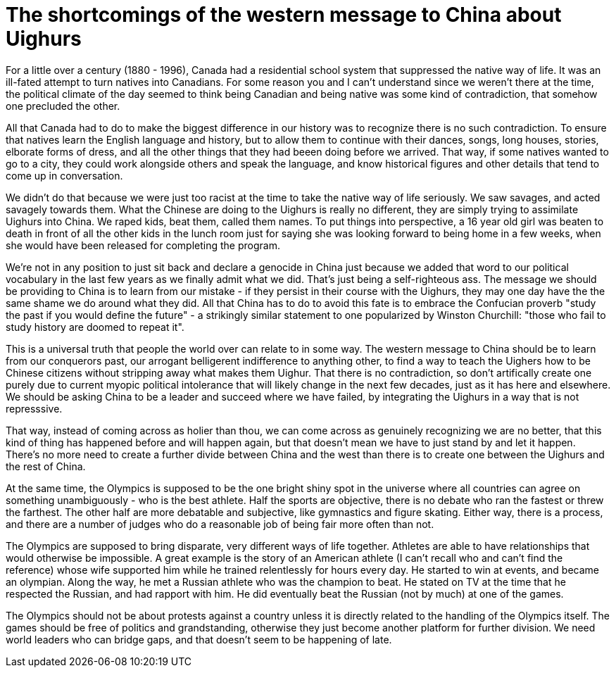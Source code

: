 :doctype: article

= The shortcomings of the western message to China about Uighurs

For a little over a century (1880 - 1996), Canada had a residential school system that suppressed the native way of life.
It was an ill-fated attempt to turn natives into Canadians. For some reason you and I can't understand since we weren't
there at the time, the political climate of the day seemed to think being Canadian and being native was some kind of
contradiction, that somehow one precluded the other.

All that Canada had to do to make the biggest difference in our history was to recognize there is no such contradiction.
To ensure that natives learn the English language and history, but to allow them to continue with their dances, songs,
long houses, stories, elborate forms of dress, and all the other things that they had beeen doing before we arrived.
That way, if some natives wanted to go to a city, they could work alongside others and speak the language, and know historical
figures and other details that tend to come up in conversation.

We didn't do that because we were just too racist at the time to take the native way of life seriously. We saw savages,
and acted savagely towards them. What the Chinese are doing to the Uighurs is really no different, they are simply trying to
assimilate Uighurs into China. We raped kids, beat them, called them names. To put things into perspective, a 16 year old
girl was beaten to death in front of all the other kids in the lunch room just for saying she was looking forward to
being home in a few weeks, when she would have been released for completing the program.

We're not in any position to just sit back and declare a genocide in China just because we added that word to our political
vocabulary in the last few years as we finally admit what we did. That's just being a self-righteous ass. The message we
should be providing to China is to learn from our mistake - if they persist in their course with the Uighurs, they may
one day have the the same shame we do around what they did. All that China has to do to avoid this fate is to embrace
the Confucian proverb "study the past if you would define the future" - a strikingly similar statement to one popularized
by Winston Churchill: "those who fail to study history are doomed to repeat it".

This is a universal truth that people the world over can relate to in some way. The western message to China should be
to learn from our conquerors past, our arrogant belligerent indifference to anything other, to find a way to teach the
Uighers how to be Chinese citizens without stripping away what makes them Uighur. That there is no contradiction, so don't
artifically create one purely due to current myopic political intolerance that will likely change in the next few decades,
just as it has here and elsewhere. We should be asking China to be a leader and succeed where we have failed, by
integrating the Uighurs in a way that is not represssive.

That way, instead of coming across as holier than thou, we can come across as genuinely recognizing we are no better,
that this kind of thing has happened before and will happen again, but that doesn't mean we have to just stand by and
let it happen. There's no more need to create a further divide between China and the west than there is to create one
between the Uighurs and the rest of China.

At the same time, the Olympics is supposed to be the one bright shiny spot in the universe where all countries can agree
on something unambiguously - who is the best athlete. Half the sports are objective, there is no debate who ran the fastest
or threw the farthest. The other half are more debatable and subjective, like gymnastics and figure skating. Either way,
there is a process, and there are a number of judges who do a reasonable job of being fair more often than not.

The Olympics are supposed to bring disparate, very different ways of life together. Athletes are able to have relationships
that would otherwise be impossible. A great example is the story of an American athlete (I can't recall who and can't find
the reference) whose wife supported him while he trained relentlessly for hours every day. He started to win at events,
and became an olympian. Along the way, he met a Russian athlete who was the champion to beat. He stated on TV at the time
that he respected the Russian, and had rapport with him. He did eventually beat the Russian (not by much) at one of the games.

The Olympics should not be about protests against a country unless it is directly related to the handling of the Olympics
itself. The games should be free of politics and grandstanding, otherwise they just become another platform for further
division. We need world leaders who can bridge gaps, and that doesn't seem to be happening of late.
